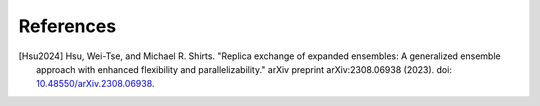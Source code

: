 .. -*- coding: utf-8 -*-

References
==========

.. [Hsu2024] Hsu, Wei-Tse, and Michael R. Shirts. "Replica exchange of expanded ensembles: A generalized ensemble approach with enhanced flexibility and parallelizability." arXiv preprint arXiv:2308.06938 (2023). doi: `10.48550/arXiv.2308.06938 <https://doi.org/10.48550/arXiv.2308.06938>`_.